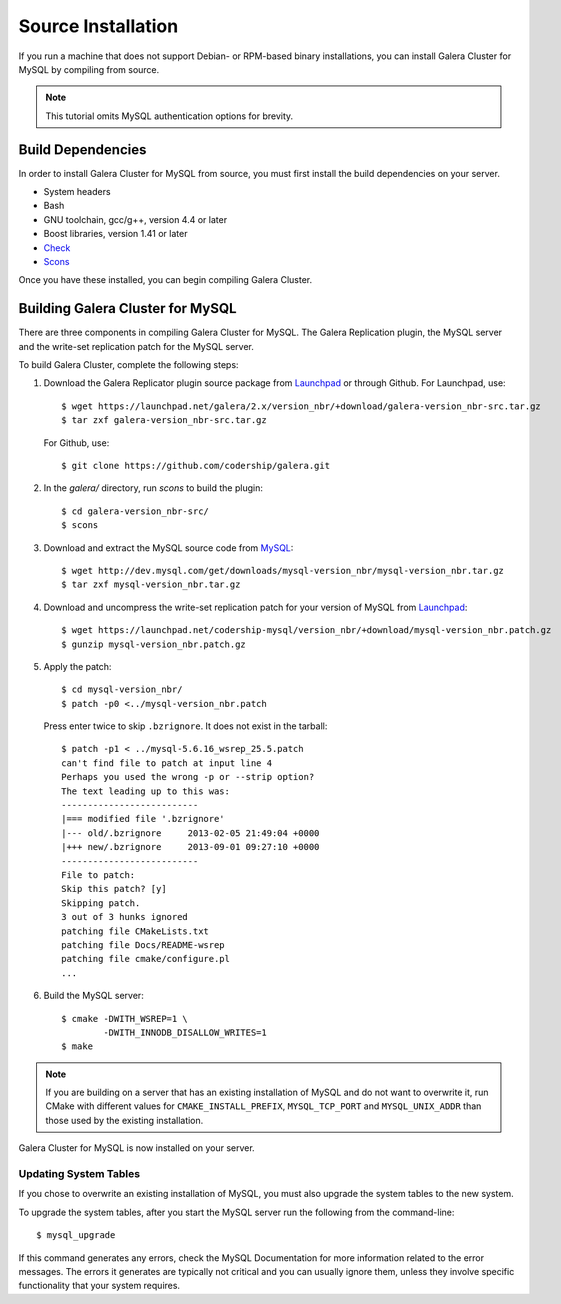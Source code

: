 =========================================
Source Installation
=========================================
.. _'MySQL Source Installation'

If you run a machine that does not support Debian- or RPM-based binary installations, you can install Galera Cluster for MySQL by compiling from source.


.. note:: This tutorial omits MySQL authentication options for brevity.

-----------------------------------------
Build Dependencies
-----------------------------------------
.. _`Build Dependencies`:

In order to install Galera Cluster for MySQL from source, you must first install the build dependencies on your server.

- System headers
- Bash
- GNU toolchain, gcc/g++, version 4.4 or later
- Boost libraries, version 1.41 or later
- `Check <http://check.sourceforge.net/>`_
- `Scons <http://www.scons.org/>`_

Once you have these installed, you can begin compiling Galera Cluster.

--------------------------------------------
Building Galera Cluster for MySQL
--------------------------------------------
.. `Build Galera MySQL`:

There are three components in compiling Galera Cluster for MySQL.  The Galera Replication plugin, the  MySQL server and the write-set replication patch for the MySQL server.

To build Galera Cluster, complete the following steps:

1.  Download the Galera Replicator plugin source package from `Launchpad <https://launchpad.net/galera/+download>`_ or through Github.  For Launchpad, use::

	$ wget https://launchpad.net/galera/2.x/version_nbr/+download/galera-version_nbr-src.tar.gz
	$ tar zxf galera-version_nbr-src.tar.gz

    For Github, use::
  
	$ git clone https://github.com/codership/galera.git

2. In the `galera/` directory, run  `scons` to build the plugin::

	$ cd galera-version_nbr-src/
	$ scons

3. Download and extract the MySQL source code from `MySQL <http://dev.mysql.com/downloads/mysql/>`_::

	$ wget http://dev.mysql.com/get/downloads/mysql-version_nbr/mysql-version_nbr.tar.gz
	$ tar zxf mysql-version_nbr.tar.gz

4. Download and uncompress the write-set replication patch for your version of MySQL from `Launchpad <https://launchpad.net/codership-mysql>`_::

	$ wget https://launchpad.net/codership-mysql/version_nbr/+download/mysql-version_nbr.patch.gz
	$ gunzip mysql-version_nbr.patch.gz

5. Apply the patch::

	$ cd mysql-version_nbr/
	$ patch -p0 <../mysql-version_nbr.patch

   Press enter twice to skip ``.bzrignore``.  It does not exist in the tarball::

	$ patch -p1 < ../mysql-5.6.16_wsrep_25.5.patch
	can't find file to patch at input line 4
	Perhaps you used the wrong -p or --strip option?
	The text leading up to this was:
	--------------------------
	|=== modified file '.bzrignore'
	|--- old/.bzrignore     2013-02-05 21:49:04 +0000
	|+++ new/.bzrignore     2013-09-01 09:27:10 +0000
	--------------------------
	File to patch:
	Skip this patch? [y]
	Skipping patch.
	3 out of 3 hunks ignored
	patching file CMakeLists.txt
	patching file Docs/README-wsrep
	patching file cmake/configure.pl
	...

6. Build the MySQL server::

	$ cmake -DWITH_WSREP=1 \
		-DWITH_INNODB_DISALLOW_WRITES=1
	$ make

.. note:: If you are building on a server that has an existing installation of MySQL and do not want to overwrite it, run CMake with different values for ``CMAKE_INSTALL_PREFIX``, ``MYSQL_TCP_PORT`` and ``MYSQL_UNIX_ADDR`` than those used by the existing installation.

Galera Cluster for MySQL is now installed on your server.

^^^^^^^^^^^^^^^^^^^^^^^^^^^^^^^^^^^
Updating System Tables
^^^^^^^^^^^^^^^^^^^^^^^^^^^^^^^^^^^
.. _`Update System Tables`:

If you chose to overwrite an existing installation of MySQL, you must also upgrade the system tables to the new system.

To upgrade the system tables, after you start the MySQL server run the following from the command-line::

	$ mysql_upgrade

If this command generates any errors, check the MySQL Documentation for more information related to the error messages.  The errors it generates are typically not critical and you can usually ignore them, unless they involve specific functionality that your system requires.


